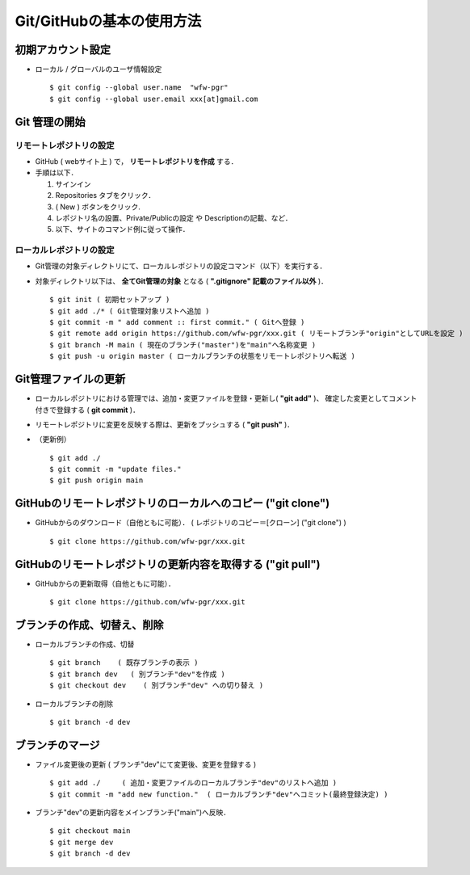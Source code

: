 ##############################################################
Git/GitHubの基本の使用方法
##############################################################


=========================================================
初期アカウント設定
=========================================================

* ローカル / グローバルのユーザ情報設定 ::

  $ git config --global user.name  "wfw-pgr"
  $ git config --global user.email xxx[at]gmail.com


=========================================================
Git 管理の開始
=========================================================

---------------------------------------------------------
リモートレポジトリの設定
---------------------------------------------------------

* GitHub ( webサイト上 ) で， **リモートレポジトリを作成** する．
* 手順は以下．

  1. サインイン
  2. Repositories タブをクリック．
  3. ( New ) ボタンをクリック. 
  4. レポジトリ名の設置、Private/Publicの設定 や Descriptionの記載、など．
  5. 以下、サイトのコマンド例に従って操作．


---------------------------------------------------------
ローカルレポジトリの設定
---------------------------------------------------------

* Git管理の対象ディレクトリにて、ローカルレポジトリの設定コマンド（以下）を実行する．
* 対象ディレクトリ以下は、 **全てGit管理の対象** となる ( **".gitignore" 記載のファイル以外** )． ::

  $ git init ( 初期セットアップ )
  $ git add ./* ( Git管理対象リストへ追加 )
  $ git commit -m " add comment :: first commit." ( Gitへ登録 )
  $ git remote add origin https://github.com/wfw-pgr/xxx.git ( リモートブランチ"origin"としてURLを設定 )
  $ git branch -M main ( 現在のブランチ("master")を"main"へ名称変更 )
  $ git push -u origin master ( ローカルブランチの状態をリモートレポジトリへ転送 )


=========================================================
Git管理ファイルの更新
=========================================================

* ローカルレポジトリにおける管理では、追加・変更ファイルを登録・更新し( **"git add"** )、 確定した変更としてコメント付きで登録する ( **git commit** )．
* リモートレポジトリに変更を反映する際は、更新をプッシュする ( **"git push"** )．
* （更新例） ::

  $ git add ./
  $ git commit -m "update files."
  $ git push origin main
   

   
===============================================================
GitHubのリモートレポジトリのローカルへのコピー ("git clone")
===============================================================

* GitHubからのダウンロード（自他ともに可能）． ( レポジトリのコピー＝[クローン] ("git clone") ) ::
  
  $ git clone https://github.com/wfw-pgr/xxx.git

   
===============================================================
GitHubのリモートレポジトリの更新内容を取得する ("git pull")
===============================================================

* GitHubからの更新取得（自他ともに可能）． ::
   
  $ git clone https://github.com/wfw-pgr/xxx.git



===============================================================
ブランチの作成、切替え、削除
===============================================================

* ローカルブランチの作成、切替 ::

  $ git branch    ( 既存ブランチの表示 )  
  $ git branch dev   ( 別ブランチ"dev"を作成 )
  $ git checkout dev    ( 別ブランチ"dev" への切り替え )

* ローカルブランチの削除 ::

  $ git branch -d dev


===============================================================
ブランチのマージ
===============================================================
   
* ファイル変更後の更新 ( ブランチ"dev"にて変更後、変更を登録する ) ::
   
  $ git add ./     ( 追加・変更ファイルのローカルブランチ"dev"のリストへ追加 ) 
  $ git commit -m "add new function."  ( ローカルブランチ"dev"へコミット(最終登録決定) ) 

   
* ブランチ"dev"の更新内容をメインブランチ("main")へ反映． ::

  $ git checkout main
  $ git merge dev
  $ git branch -d dev
